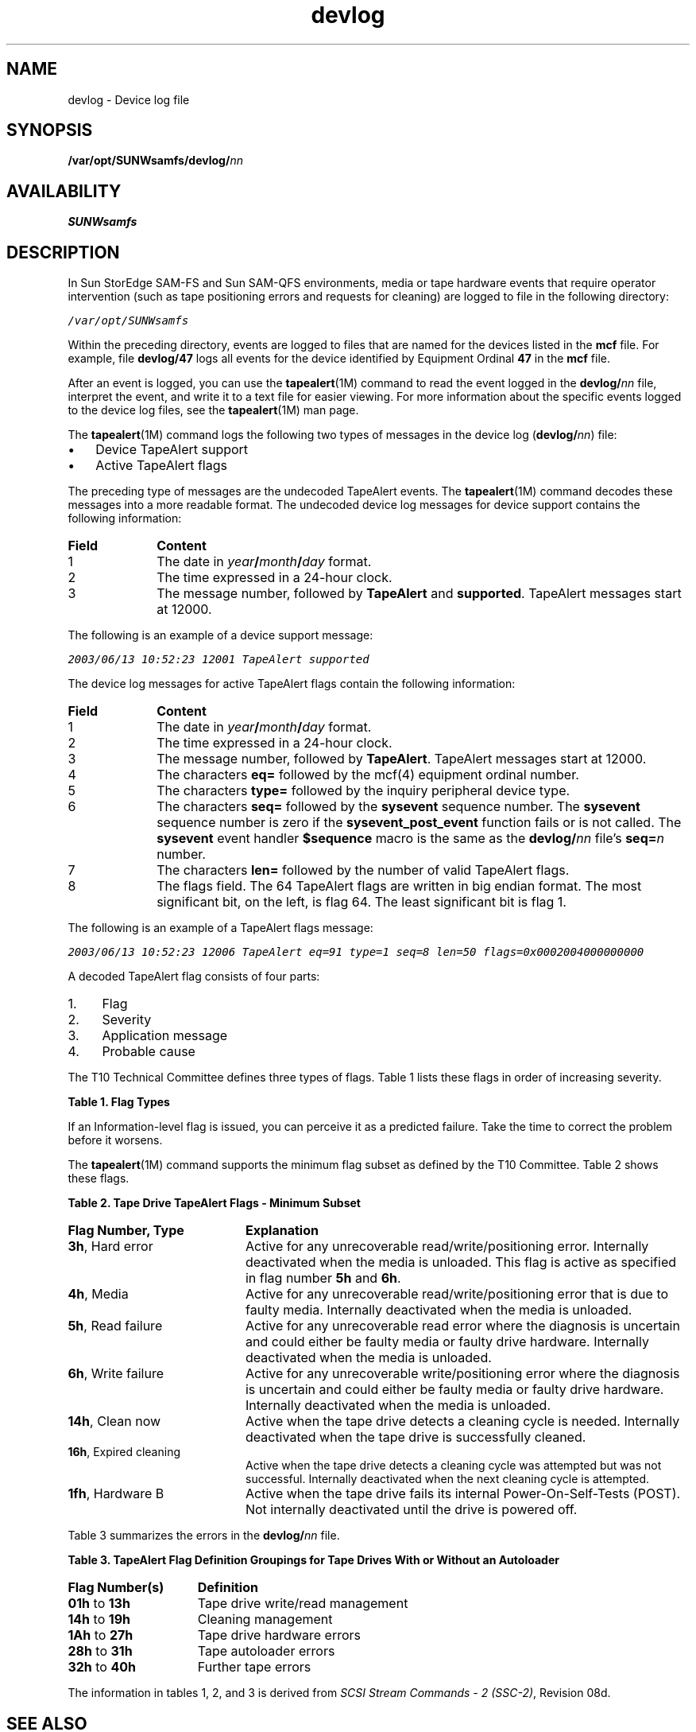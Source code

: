 '\" t
.\" $Revision: 1.12 $
.ds ]W Sun Microsystems
'\" !tbl | mmdoc
.\" SAM-QFS_notice_begin
.\"
.\" CDDL HEADER START
.\"
.\" The contents of this file are subject to the terms of the
.\" Common Development and Distribution License (the "License").
.\" You may not use this file except in compliance with the License.
.\"
.\" You can obtain a copy of the license at pkg/OPENSOLARIS.LICENSE
.\" or http://www.opensolaris.org/os/licensing.
.\" See the License for the specific language governing permissions
.\" and limitations under the License.
.\"
.\" When distributing Covered Code, include this CDDL HEADER in each
.\" file and include the License file at pkg/OPENSOLARIS.LICENSE.
.\" If applicable, add the following below this CDDL HEADER, with the
.\" fields enclosed by brackets "[]" replaced with your own identifying
.\" information: Portions Copyright [yyyy] [name of copyright owner]
.\"
.\" CDDL HEADER END
.\"
.\" Copyright 2009 Sun Microsystems, Inc.  All rights reserved.
.\" Use is subject to license terms.
.\"
.\" SAM-QFS_notice_end
.na
.nh
.TH devlog 4 "10 Dec 2003"
.SH NAME
devlog \- Device log file
.SH SYNOPSIS
\%\fB/var/opt/SUNWsamfs/devlog/\fInn\fR
.SH AVAILABILITY
\fBSUNWsamfs\fR
.SH DESCRIPTION
In Sun StorEdge \%SAM-FS and Sun \%SAM-QFS environments, media or tape
hardware events that require operator intervention
(such as tape positioning errors and requests for cleaning)
are logged to file in the following directory:
.PP
\f(CO/var/opt/SUNWsamfs\fR
.PP
Within the preceding directory, events are logged to files
that are named for the devices listed in the \fBmcf\fR file.
For example, file \fBdevlog/47\fR logs all events for the
device identified by Equipment Ordinal \fB47\fR in the \fBmcf\fR file.
.PP
After an event is logged, you can use the \fBtapealert\fR(1M)
command to read the event logged in the \fBdevlog/\fInn\fR file,
interpret the event, and write it to a text file for easier viewing.
For more information about the specific events logged to the
device log files, see the \fBtapealert\fR(1M) man page.
.PP
The \fBtapealert\fR(1M) command logs the following two types
of messages in the device log (\fBdevlog/\fInn\fR) file:
.TP 3
\(bu
Device TapeAlert support 
.TP
\(bu
Active TapeAlert flags
.PP
The preceding type of messages are the undecoded TapeAlert events.  The
\fBtapealert\fR(1M) command decodes these messages into a more
readable format.
The undecoded device log messages
for device support contains the
following information:
.TP 10
\fBField\fR
\fBContent\fR
.TP
1
The date in \fIyear\fB/\fImonth\fB/\fIday\fR format.
.TP
2
The time expressed in a \%24-hour clock.
.TP
3
The message number, followed by \fBTapeAlert\fR
and \fBsupported\fR.
TapeAlert messages start at 12000.
.PP
The following is an example of a device support message:
.PP
.ft CO
.nf
2003/06/13 10:52:23 12001 TapeAlert supported
.fi
.ft
.PP
The device log messages for active TapeAlert flags contain
the following information:
.TP 10
\fBField\fR
\fBContent\fR
.TP
1
The date in \fIyear\fB/\fImonth\fB/\fIday\fR format.
.TP
2
The time expressed in a \%24-hour clock.
.TP
3
The message number, followed by \fBTapeAlert\fR.
TapeAlert messages start at 12000.
.TP
4
The characters \fBeq=\fR followed by
the mcf(4) equipment ordinal number. 
.TP
5
The characters \fBtype=\fR followed by
the inquiry  peripheral device type.
.TP
6
The characters \fBseq=\fR followed by
the \fBsysevent\fR sequence number.
The \fBsysevent\fR sequence number is zero if
the \fBsysevent_post_event\fR function fails
or is not called.
The \fBsysevent\fR event handler \fB$sequence\fR macro
is the same as the
\fBdevlog/\fInn\fR file's \fBseq=\fIn\fR number.
.TP
7
The characters \fBlen=\fR followed by the number of
valid TapeAlert flags.
.TP
8
The flags field.
The 64 TapeAlert flags are written in big endian format.
The most significant bit, on the left, is flag 64.
The least significant bit is flag 1.
.PP
The following is an example of a TapeAlert flags message:
.PP
.ft CO
.nf

2003/06/13 10:52:23 12006 TapeAlert eq=91 type=1 seq=8 len=50 flags=0x0002004000000000
.fi
.ft
.PP
A decoded TapeAlert flag consists of four parts:
.TP 4
1.
Flag
.TP
2.
Severity
.TP
3.
Application message
.TP
4.
Probable cause
.PP
The T10 Technical Committee
defines three types of flags.  Table 1 lists these flags
in order of increasing severity.
.PP
\fBTable 1.  Flag Types\fR
.PP
.TS
l c c c.
\fBSeverity	Urgent Intervention	Risk of Data Loss	Explanation\fR
Critical	X	X
Warning		X	X
Information			X
.TE
.PP
If an Information-level flag is issued, you can perceive it as a
predicted failure.  Take the time to correct the problem before it
worsens.
.PP
The \fBtapealert\fR(1M) command supports the minimum flag subset
as defined by the T10 Committee.  Table 2 shows these flags.
.PP
\fBTable 2.  Tape Drive TapeAlert Flags - Minimum Subset\fR
.TP 20
\fBFlag Number, Type\fR
\fBExplanation\fR
.TP
\fB3h\fR, Hard error
Active for any unrecoverable read/write/positioning
error.  Internally deactivated when the media is unloaded.
This flag is active as specified in flag number \fB5h\fR and
\fB6h\fR.
.TP
\fB4h\fR, Media
Active for any unrecoverable
read/write/positioning error that is due to
faulty media.  Internally deactivated
when the media is unloaded.
.TP
\fB5h\fR, Read failure
Active for any unrecoverable read error where
the diagnosis is uncertain and could either be
faulty media or faulty drive hardware.
Internally deactivated when the media is unloaded.
.TP
\fB6h\fR, Write failure
Active for any unrecoverable write/positioning
error where the diagnosis is uncertain and could
either be faulty media or faulty drive hardware.
Internally deactivated when the media is
unloaded.
.TP
\fB14h\fR, Clean now
Active when the tape drive detects a cleaning
cycle is needed.  Internally deactivated
when the tape drive is successfully cleaned.
.TP
\fB16h\fR, Expired cleaning
Active when the tape drive detects a cleaning
cycle was attempted but was not successful.
Internally deactivated when the next cleaning
cycle is attempted.
.TP
\fB1fh\fR, Hardware B
Active when the tape drive fails its internal
Power-On-Self-Tests (POST).
Not internally deactivated until the drive is
powered off.
.PP
Table 3 summarizes the errors in the \fBdevlog/\fInn\fR file.
.PP
\fBTable 3.
TapeAlert Flag Definition Groupings for
Tape Drives With or Without an Autoloader\fR
\fR
.TP 15
\fBFlag Number(s)\fR
\fBDefinition\fR
.TP
\fB01h\fR to \fB13h\fR
Tape drive write/read management
.TP
\fB14h\fR to \fB19h\fR
Cleaning management
.TP
\fB1Ah\fR to \fB27h\fR
Tape drive hardware errors
.TP
\fB28h\fR to \fB31h\fR
Tape autoloader errors
.TP
\fB32h\fR to \fB40h\fR
Further tape errors
.PP
The information in tables 1, 2, and 3 is derived from
\fISCSI Stream Commands \- 2 (SSC\-2)\fR, Revision 08d.
.SH SEE ALSO
\fBtapealert\fR(1M).
.PP
\fBmcf\fR(4).

